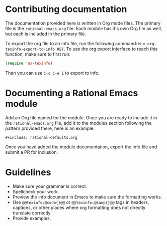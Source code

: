 * Contributing documentation

  The documentation provided here is written in Org mode files. The
  primary file is the =rational-emacs.org= file. Each module has it's
  own Org file as well, but each is included in the primary file.

  To export the org file to an info file, run the following command:
  =M-x org-texinfo-export-to-info RET=. To use the org export
  interface to reach this function, make sure to first run:

  #+begin_src emacs-lisp
    (require 'ox-texinfo)
  #+end_src

  Then you can use =C-c C-e i= to export to info.
  
* Documenting a Rational Emacs module

  Add an Org file named for the module. Once you are ready to include
  it in the =rational-emacs.org= file, add it to the modules section
  following the pattern provided there, here is an example:

  #+begin_example
    ,#+include: rational-defaults.org
  #+end_example

  Once you have added the module documentation, export the info file
  and submit a PR for inclusion. 

* Guidelines

  + Make sure your grammar is correct.
  + Spellcheck your work.
  + Preview the info document in Emacs to make sure the formatting
    works.
  + Use =@@texinfo:@code{}@@= or =@@texinfo:@samp{}@@= tags in
    headers, captions, or other places where org formatting does not
    directly translate correctly.
  + Provide examples.
